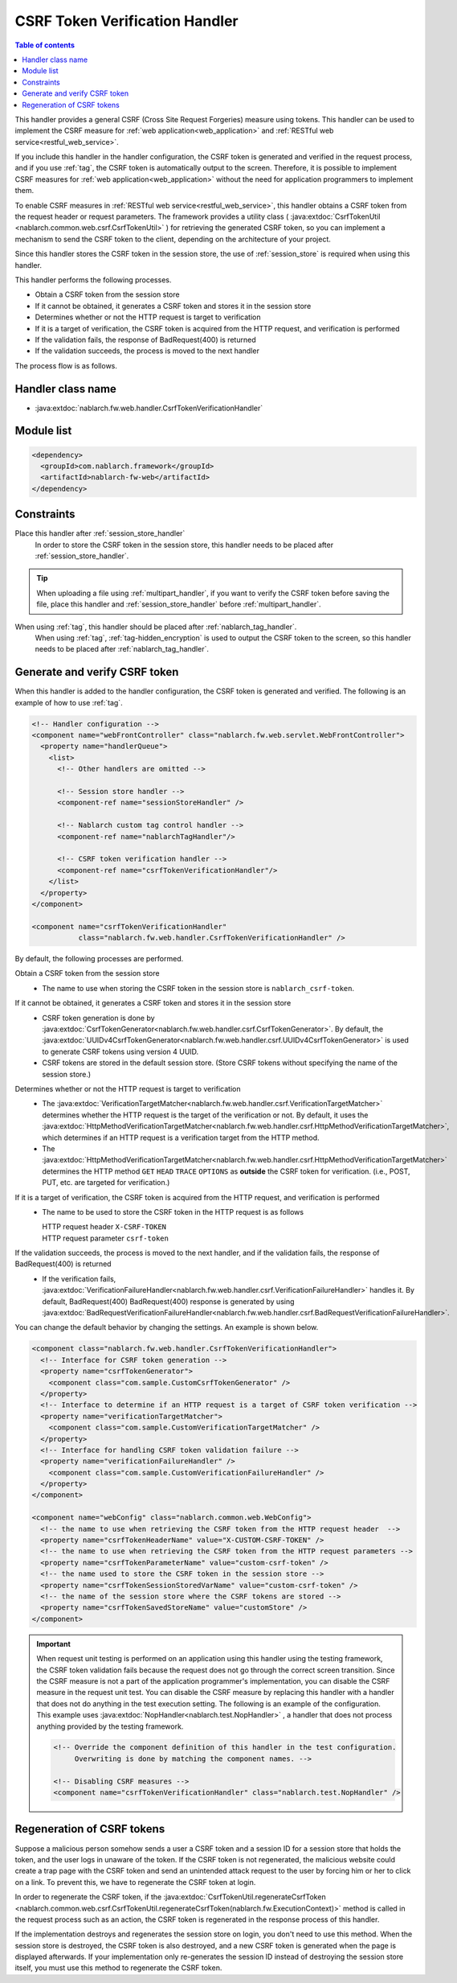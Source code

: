 .. _csrf_token_verification_handler:

CSRF Token Verification Handler
==================================================
.. contents:: Table of contents
  :depth: 3
  :local:

This handler provides a general CSRF (Cross Site Request Forgeries) measure using tokens.
This handler can be used to implement the CSRF measure for :ref:`web application<web_application>` and :ref:`RESTful web service<restful_web_service>`.

If you include this handler in the handler configuration, the CSRF token is generated and verified in the request process,
and if you use :ref:`tag`, the CSRF token is automatically output to the screen.
Therefore, it is possible to implement CSRF measures for :ref:`web application<web_application>`
without the need for application programmers to implement them.

To enable CSRF measures in :ref:`RESTful web service<restful_web_service>`,
this handler obtains a CSRF token from the request header or request parameters.
The framework provides a utility class (
:java:extdoc:`CsrfTokenUtil <nablarch.common.web.csrf.CsrfTokenUtil>` ) for retrieving the generated CSRF token,
so you can implement a mechanism to send the CSRF token to the client, depending on the architecture of your project.

Since this handler stores the CSRF token in the session store, the use of :ref:`session_store` is required when using this handler.

This handler performs the following processes.

* Obtain a CSRF token from the session store
* If it cannot be obtained, it generates a CSRF token and stores it in the session store
* Determines whether or not the HTTP request is target to verification
* If it is a target of verification, the CSRF token is acquired from the HTTP request, and verification is performed
* If the validation fails, the response of BadRequest(400) is returned
* If the validation succeeds, the process is moved to the next handler

The process flow is as follows.

.. image:: ../images/CsrfTokenVerificationHandler/flow.png
  :scale: 80

Handler class name
--------------------------------------------------
* :java:extdoc:`nablarch.fw.web.handler.CsrfTokenVerificationHandler`

Module list
--------------------------------------------------
.. code-block:: xml

  <dependency>
    <groupId>com.nablarch.framework</groupId>
    <artifactId>nablarch-fw-web</artifactId>
  </dependency>

Constraints
------------------------------
Place this handler after :ref:`session_store_handler`
  In order to store the CSRF token in the session store,
  this handler needs to be placed after :ref:`session_store_handler`.

.. tip::

  When uploading a file using :ref:`multipart_handler`,
  if you want to verify the CSRF token before saving the file, place this handler and :ref:`session_store_handler` before :ref:`multipart_handler`.

When using :ref:`tag`, this handler should be placed after :ref:`nablarch_tag_handler`.
  When using :ref:`tag`, :ref:`tag-hidden_encryption` is used to output the CSRF token to the screen,
  so this handler needs to be placed after :ref:`nablarch_tag_handler`.

.. _csrf_token_verification_handler-generation_verification:

Generate and verify CSRF token
--------------------------------------------------
When this handler is added to the handler configuration, the CSRF token is generated and verified.
The following is an example of how to use :ref:`tag`.

.. code-block:: xml

  <!-- Handler configuration -->
  <component name="webFrontController" class="nablarch.fw.web.servlet.WebFrontController">
    <property name="handlerQueue">
      <list>
        <!-- Other handlers are omitted -->

        <!-- Session store handler -->
        <component-ref name="sessionStoreHandler" />

        <!-- Nablarch custom tag control handler -->
        <component-ref name="nablarchTagHandler"/>

        <!-- CSRF token verification handler -->
        <component-ref name="csrfTokenVerificationHandler"/>
      </list>
    </property>
  </component>

  <component name="csrfTokenVerificationHandler"
             class="nablarch.fw.web.handler.CsrfTokenVerificationHandler" />

By default, the following processes are performed.

Obtain a CSRF token from the session store
  * The name to use when storing the CSRF token in the session store is ``nablarch_csrf-token``.

If it cannot be obtained, it generates a CSRF token and stores it in the session store
  * CSRF token generation is done by :java:extdoc:`CsrfTokenGenerator<nablarch.fw.web.handler.csrf.CsrfTokenGenerator>`.
    By default, the :java:extdoc:`UUIDv4CsrfTokenGenerator<nablarch.fw.web.handler.csrf.UUIDv4CsrfTokenGenerator>` is used to generate CSRF tokens using version 4 UUID.
  * CSRF tokens are stored in the default session store. (Store CSRF tokens without specifying the name of the session store.)

Determines whether or not the HTTP request is target to verification
  * The :java:extdoc:`VerificationTargetMatcher<nablarch.fw.web.handler.csrf.VerificationTargetMatcher>` determines whether the HTTP request is the target of the verification or not.
    By default, it uses the :java:extdoc:`HttpMethodVerificationTargetMatcher<nablarch.fw.web.handler.csrf.HttpMethodVerificationTargetMatcher>`, which determines if an HTTP request is a verification target from the HTTP method.
  * The :java:extdoc:`HttpMethodVerificationTargetMatcher<nablarch.fw.web.handler.csrf.HttpMethodVerificationTargetMatcher>` determines the HTTP method ``GET`` ``HEAD`` ``TRACE`` ``OPTIONS`` as **outside** the CSRF token for verification. (i.e., POST, PUT, etc. are targeted for verification.)

If it is a target of verification, the CSRF token is acquired from the HTTP request, and verification is performed
  * The name to be used to store the CSRF token in the HTTP request is as follows

    | HTTP request header ``X-CSRF-TOKEN``
    | HTTP request parameter ``csrf-token``

If the validation succeeds, the process is moved to the next handler, and if the validation fails, the response of BadRequest(400) is returned
  * If the verification fails, :java:extdoc:`VerificationFailureHandler<nablarch.fw.web.handler.csrf.VerificationFailureHandler>` handles it.
    By default, BadRequest(400) BadRequest(400) response is generated by using :java:extdoc:`BadRequestVerificationFailureHandler<nablarch.fw.web.handler.csrf.BadRequestVerificationFailureHandler>`.

You can change the default behavior by changing the settings. An example is shown below.

.. code-block:: xml

    <component class="nablarch.fw.web.handler.CsrfTokenVerificationHandler">
      <!-- Interface for CSRF token generation -->
      <property name="csrfTokenGenerator">
        <component class="com.sample.CustomCsrfTokenGenerator" />
      </property>
      <!-- Interface to determine if an HTTP request is a target of CSRF token verification -->
      <property name="verificationTargetMatcher">
        <component class="com.sample.CustomVerificationTargetMatcher" />
      </property>
      <!-- Interface for handling CSRF token validation failure -->
      <property name="verificationFailureHandler" />
        <component class="com.sample.CustomVerificationFailureHandler" />
      </property>
    </component>

    <component name="webConfig" class="nablarch.common.web.WebConfig">
      <!-- the name to use when retrieving the CSRF token from the HTTP request header  -->
      <property name="csrfTokenHeaderName" value="X-CUSTOM-CSRF-TOKEN" />
      <!-- the name to use when retrieving the CSRF token from the HTTP request parameters -->
      <property name="csrfTokenParameterName" value="custom-csrf-token" />
      <!-- the name used to store the CSRF token in the session store -->
      <property name="csrfTokenSessionStoredVarName" value="custom-csrf-token" />
      <!-- the name of the session store where the CSRF tokens are stored -->
      <property name="csrfTokenSavedStoreName" value="customStore" />
    </component>

.. important::

  When request unit testing is performed on an application using this handler using the testing framework,
  the CSRF token validation fails because the request does not go through the correct screen transition.
  Since the CSRF measure is not a part of the application programmer's implementation,
  you can disable the CSRF measure in the request unit test.
  You can disable the CSRF measure by replacing this handler with a handler that does not do anything in the test execution setting.
  The following is an example of the configuration.
  This example uses :java:extdoc:`NopHandler<nablarch.test.NopHandler>` , a handler that does not process anything provided by the testing framework.

  .. code-block:: xml

    <!-- Override the component definition of this handler in the test configuration.
         Overwriting is done by matching the component names. -->

    <!-- Disabling CSRF measures -->
    <component name="csrfTokenVerificationHandler" class="nablarch.test.NopHandler" />

.. _csrf_token_verification_handler-regeneration:

Regeneration of CSRF tokens
--------------------------------------------------
Suppose a malicious person somehow sends a user a CSRF token and a session ID for a session store that holds the token,
and the user logs in unaware of the token.
If the CSRF token is not regenerated, the malicious website could create a trap page with the CSRF token
and send an unintended attack request to the user by forcing him or her to click on a link.
To prevent this, we have to regenerate the CSRF token at login.

In order to regenerate the CSRF token, if the :java:extdoc:`CsrfTokenUtil.regenerateCsrfToken <nablarch.common.web.csrf.CsrfTokenUtil.regenerateCsrfToken(nablarch.fw.ExecutionContext)>`
method is called in the request process such as an action,
the CSRF token is regenerated in the response process of this handler.

If the implementation destroys and regenerates the session store on login, you don't need to use this method.
When the session store is destroyed, the CSRF token is also destroyed, and a new CSRF token is generated when the page is displayed afterwards.
If your implementation only re-generates the session ID instead of destroying the session store itself,
you must use this method to regenerate the CSRF token.

